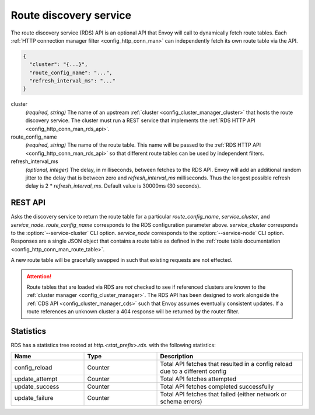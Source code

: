 .. _config_http_conn_man_rds:

Route discovery service
=======================

The route discovery service (RDS) API is an optional API that Envoy will call to dynamically fetch
route tables. Each :ref:`HTTP connection manager filter <config_http_conn_man>` can independently
fetch its own route table via the API.

.. code-block:: json

  {
    "cluster": "{...}",
    "route_config_name": "...",
    "refresh_interval_ms": "..."
  }

cluster
  *(required, string)* The name of an upstream :ref:`cluster <config_cluster_manager_cluster>` that
  hosts the route discovery service. The cluster must run a REST service that implements the
  :ref:`RDS HTTP API <config_http_conn_man_rds_api>`.

route_config_name
  *(required, string)* The name of the route table. This name will be passed to the
  :ref:`RDS HTTP API <config_http_conn_man_rds_api>` so that different route tables can be used by
  independent filters.

refresh_interval_ms
  *(optional, integer)* The delay, in milliseconds, between fetches to the RDS API. Envoy will add
  an additional random jitter to the delay that is between zero and *refresh_interval_ms*
  milliseconds. Thus the longest possible refresh delay is 2 \* *refresh_interval_ms*. Default
  value is 30000ms (30 seconds).

.. _config_http_conn_man_rds_api:

REST API
--------

.. http:get:: /v1/routes/(string: route_config_name)/(string: service_cluster)/(string: service_node)

Asks the discovery service to return the route table for a particular `route_config_name`,
`service_cluster`, and `service_node`. `route_config_name` corresponds to the RDS configuration
parameter above. `service_cluster` corresponds to the :option:`--service-cluster` CLI option.
`service_node` corresponds to the :option:`--service-node` CLI option. Responses are a single JSON
object that contains a route table as defined in the :ref:`route table documentation
<config_http_conn_man_route_table>`.

A new route table will be gracefully swapped in such that existing requests are not effected.

.. attention::

  Route tables that are loaded via RDS are *not* checked to see if referenced clusters are known
  to the :ref:`cluster manager <config_cluster_manager>`. The RDS API has been designed to work
  alongside the :ref:`CDS API <config_cluster_manager_cds>` such that Envoy assumes eventually
  consistent updates. If a route references an unknown cluster a 404 response will be returned by
  the router filter.

Statistics
----------

RDS has a statistics tree rooted at *http.<stat_prefix>.rds.* with the following statistics:

.. csv-table::
  :header: Name, Type, Description
  :widths: 1, 1, 2

  config_reload, Counter, Total API fetches that resulted in a config reload due to a different config
  update_attempt, Counter, Total API fetches attempted
  update_success, Counter, Total API fetches completed successfully
  update_failure, Counter, Total API fetches that failed (either network or schema errors)

